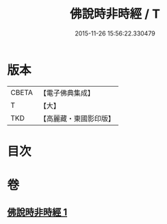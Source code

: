 #+TITLE: 佛說時非時經 / T
#+DATE: 2015-11-26 15:56:22.330479
* 版本
 |     CBETA|【電子佛典集成】|
 |         T|【大】     |
 |       TKD|【高麗藏・東國影印版】|

* 目次
* 卷
** [[file:KR6i0498_001.txt][佛說時非時經 1]]

